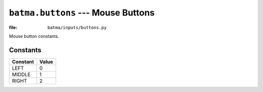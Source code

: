 ``batma.buttons`` --- Mouse Buttons
===================================

.. module:: batma.buttons
   :synopsis: Mouse button constants.

:file: ``batma/inputs/buttons.py``

Mouse button constants.

Constants
---------

======== =====
Constant Value
======== =====
LEFT         0 
MIDDLE       1
RIGHT        2
======== =====